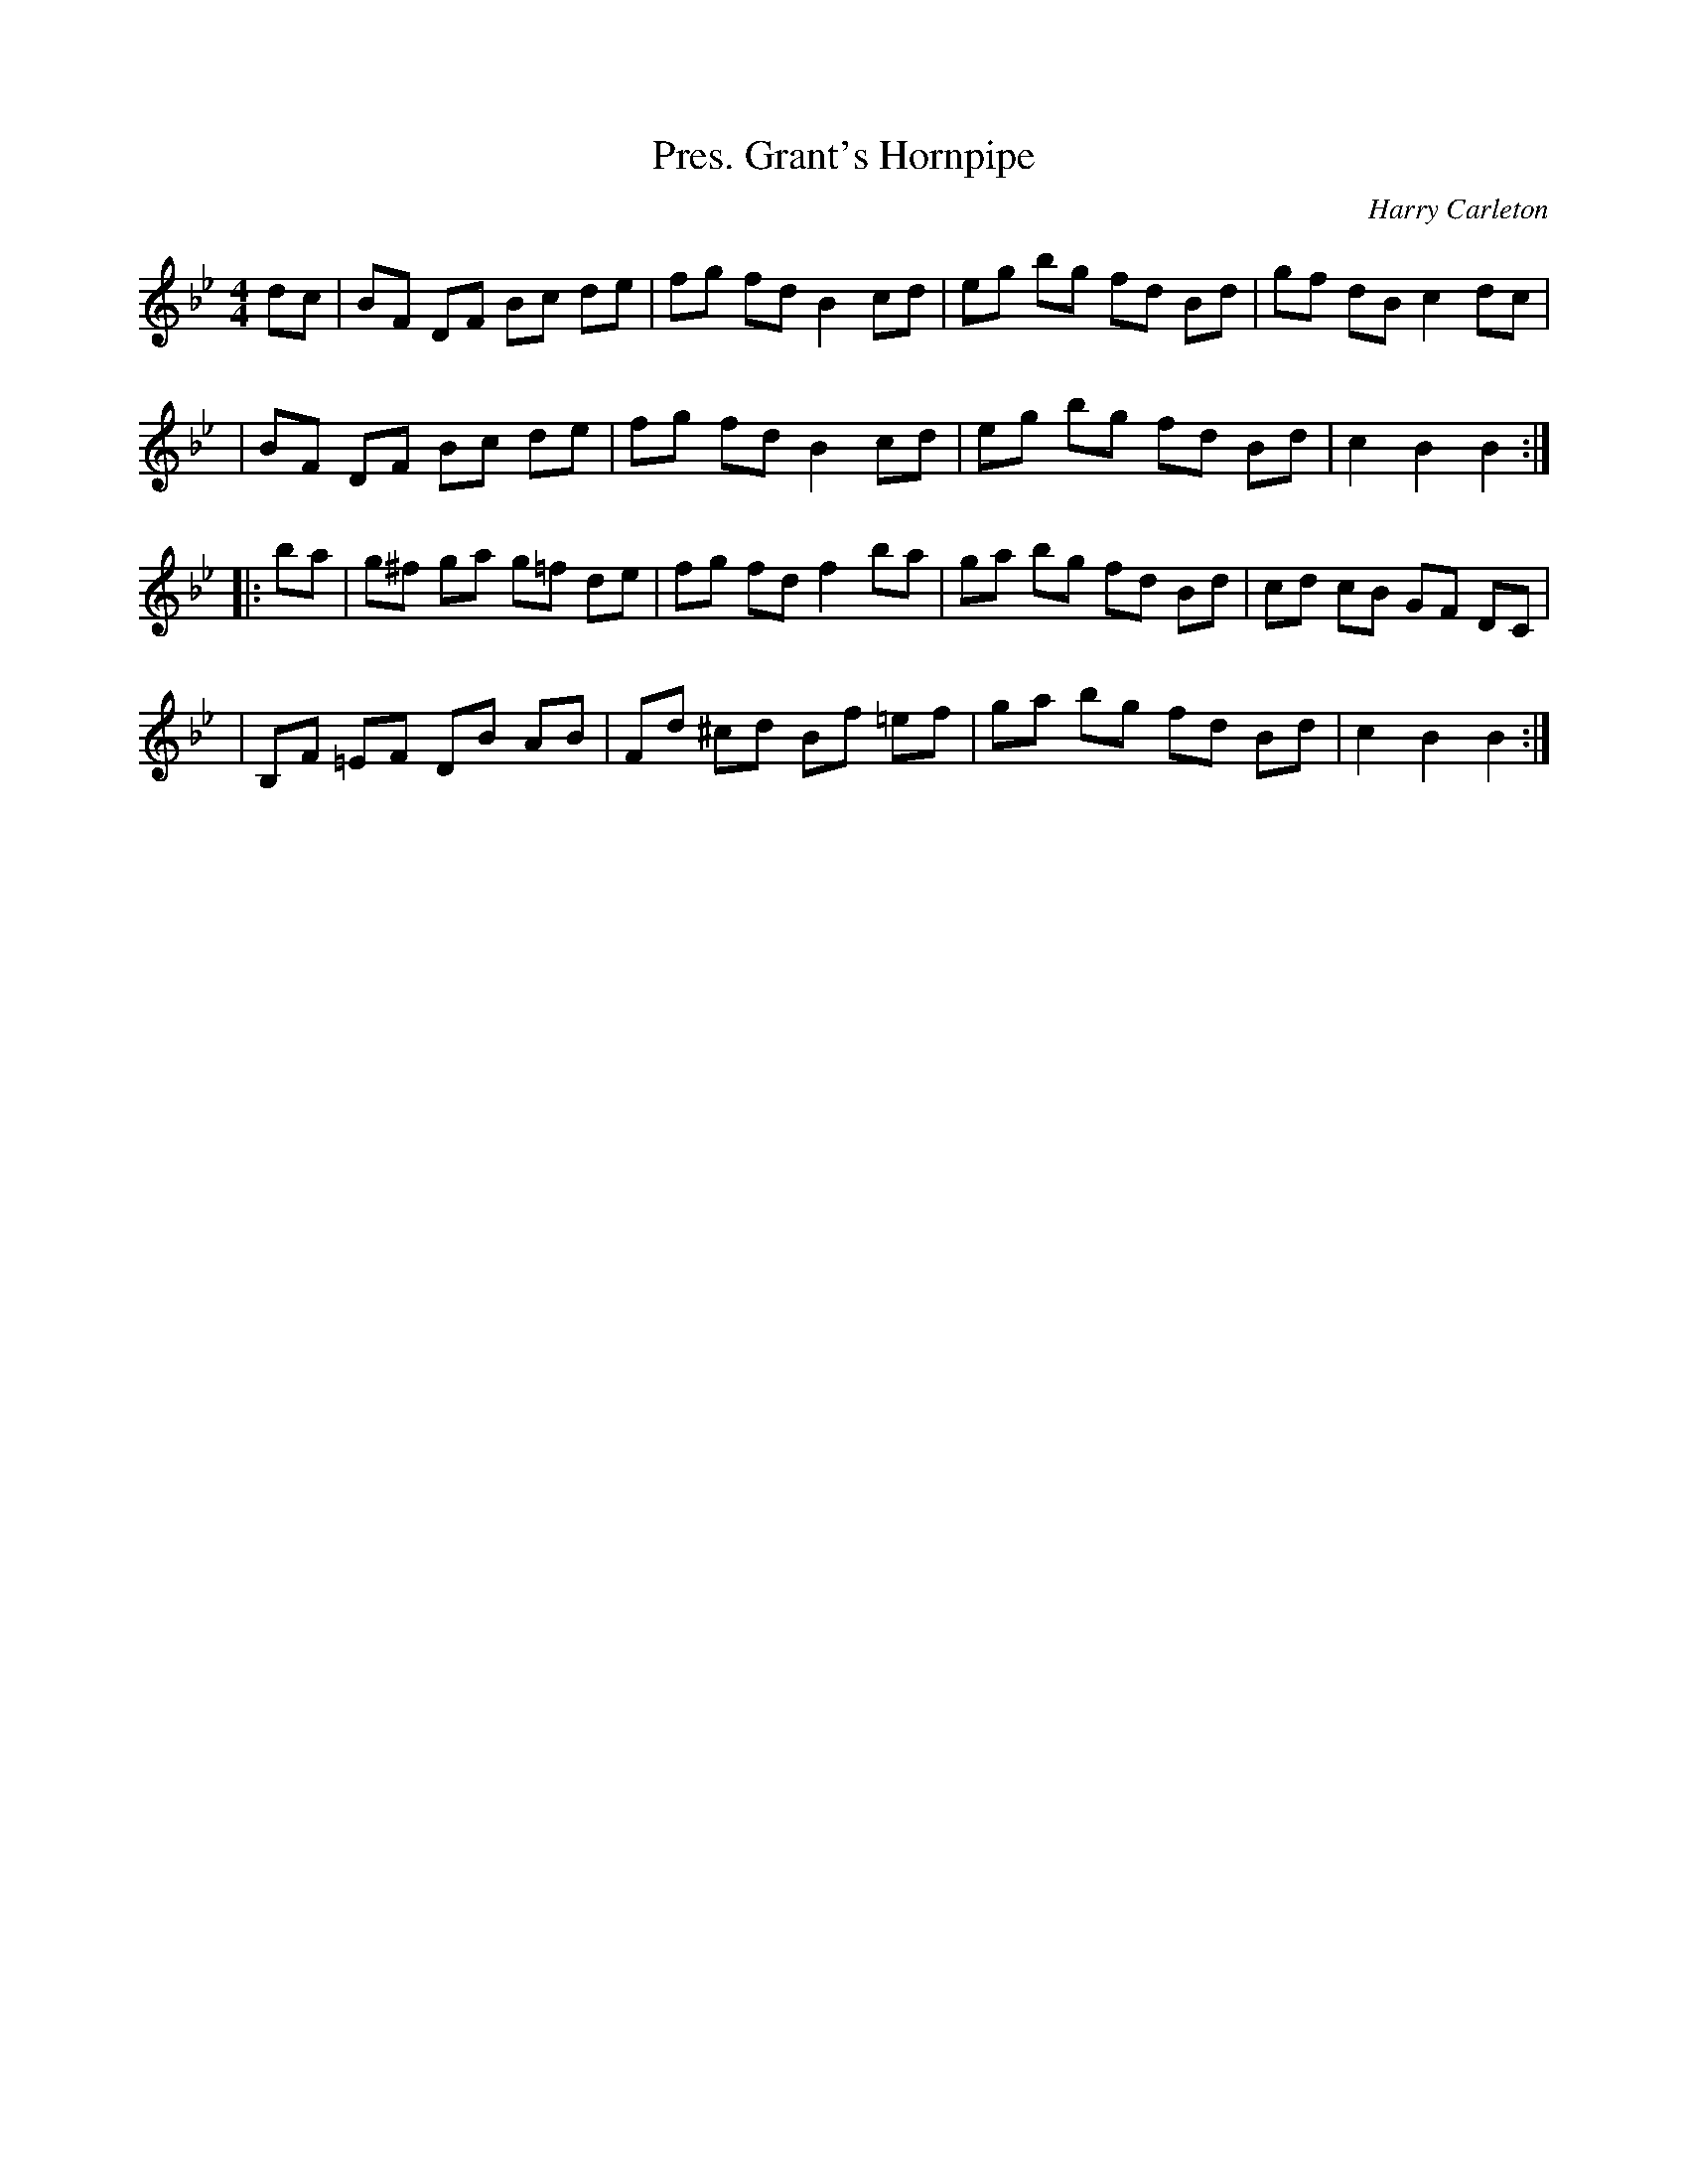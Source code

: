 X: 101
T: Pres. Grant's Hornpipe
C: Harry Carleton
N: Nothing seems to be known about Harry Carleton, who may be a pseudonym.
B: NEFR #101
B: Ryan's Mammoth Collection
Z: Nigel Gatherer (2008?)
F: http://nigelgatherer.com/tunes/abc/abc2/pres.abc
M: 4/4
L: 1/8
K: Bb
dc \
| BF DF Bc de | fg fd B2 cd | eg bg fd Bd | gf dB c2 dc |
| BF DF Bc de | fg fd B2 cd | eg bg fd Bd | c2 B2 B2 :|
|: ba \
| g^f ga g=f de | fg fd f2 ba | ga bg fd Bd | cd cB GF DC |
| B,F =EF DB AB | Fd ^cd Bf =ef | ga bg fd Bd | c2 B2 B2 :|
